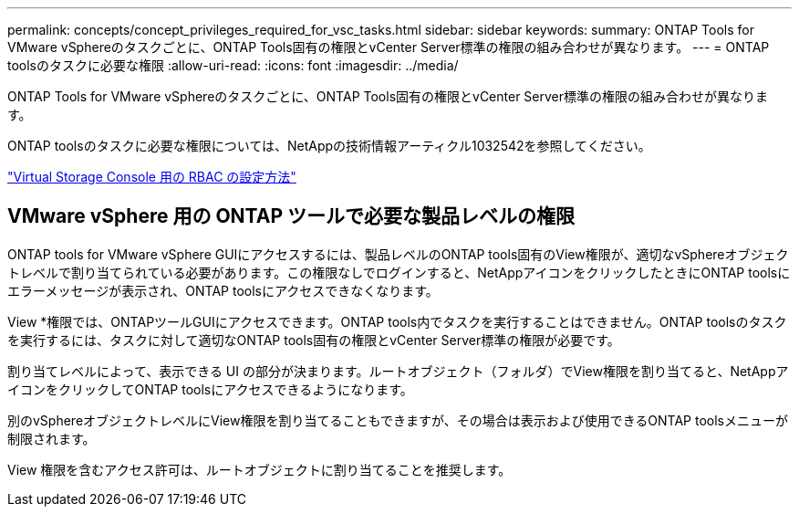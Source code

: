 ---
permalink: concepts/concept_privileges_required_for_vsc_tasks.html 
sidebar: sidebar 
keywords:  
summary: ONTAP Tools for VMware vSphereのタスクごとに、ONTAP Tools固有の権限とvCenter Server標準の権限の組み合わせが異なります。 
---
= ONTAP toolsのタスクに必要な権限
:allow-uri-read: 
:icons: font
:imagesdir: ../media/


[role="lead"]
ONTAP Tools for VMware vSphereのタスクごとに、ONTAP Tools固有の権限とvCenter Server標準の権限の組み合わせが異なります。

ONTAP toolsのタスクに必要な権限については、NetAppの技術情報アーティクル1032542を参照してください。

https://kb.netapp.com/Advice_and_Troubleshooting/Data_Storage_Software/Virtual_Storage_Console_for_VMware_vSphere/How_to_configure_RBAC_for_Virtual_Storage_Console["Virtual Storage Console 用の RBAC の設定方法"]



== VMware vSphere 用の ONTAP ツールで必要な製品レベルの権限

ONTAP tools for VMware vSphere GUIにアクセスするには、製品レベルのONTAP tools固有のView権限が、適切なvSphereオブジェクトレベルで割り当てられている必要があります。この権限なしでログインすると、NetAppアイコンをクリックしたときにONTAP toolsにエラーメッセージが表示され、ONTAP toolsにアクセスできなくなります。

View *権限では、ONTAPツールGUIにアクセスできます。ONTAP tools内でタスクを実行することはできません。ONTAP toolsのタスクを実行するには、タスクに対して適切なONTAP tools固有の権限とvCenter Server標準の権限が必要です。

割り当てレベルによって、表示できる UI の部分が決まります。ルートオブジェクト（フォルダ）でView権限を割り当てると、NetAppアイコンをクリックしてONTAP toolsにアクセスできるようになります。

別のvSphereオブジェクトレベルにView権限を割り当てることもできますが、その場合は表示および使用できるONTAP toolsメニューが制限されます。

View 権限を含むアクセス許可は、ルートオブジェクトに割り当てることを推奨します。
